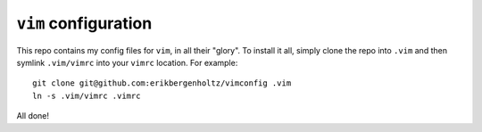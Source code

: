 ``vim`` configuration
=====================

This repo contains my config files for ``vim``, in all their "glory". To
install it all, simply clone the repo into ``.vim`` and then symlink
``.vim/vimrc`` into your ``vimrc`` location. For example::

  git clone git@github.com:erikbergenholtz/vimconfig .vim
  ln -s .vim/vimrc .vimrc

All done!
